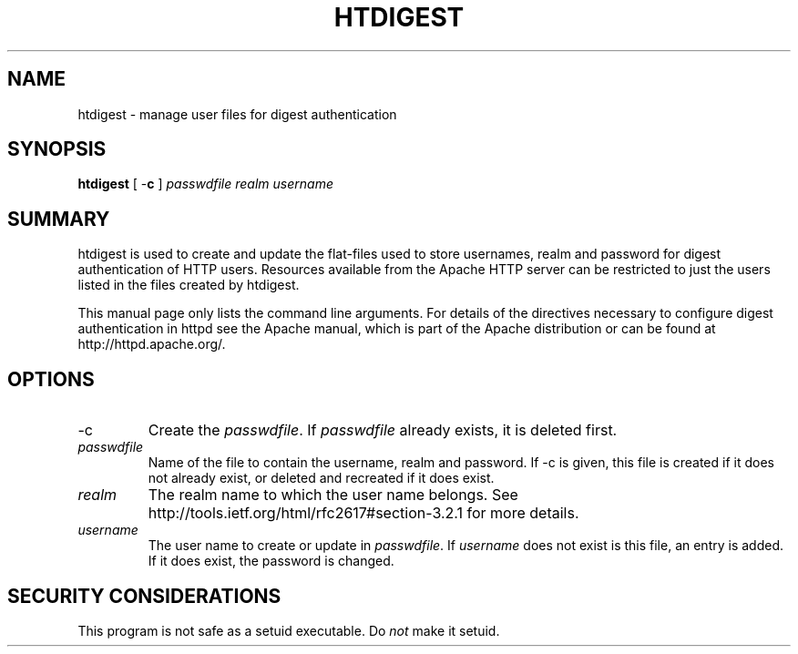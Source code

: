 .\" XXXXXXXXXXXXXXXXXXXXXXXXXXXXXXXXXXXXXXX
.\" DO NOT EDIT! Generated from XML source.
.\" XXXXXXXXXXXXXXXXXXXXXXXXXXXXXXXXXXXXXXX
.de Sh \" Subsection
.br
.if t .Sp
.ne 5
.PP
\fB\\$1\fR
.PP
..
.de Sp \" Vertical space (when we can't use .PP)
.if t .sp .5v
.if n .sp
..
.de Ip \" List item
.br
.ie \\n(.$>=3 .ne \\$3
.el .ne 3
.IP "\\$1" \\$2
..
.TH "HTDIGEST" 1 "2012-07-19" "Apache HTTP Server" "htdigest"

.SH NAME
htdigest \- manage user files for digest authentication

.SH "SYNOPSIS"
 
.PP
\fBhtdigest\fR [ -\fBc\fR ] \fIpasswdfile\fR \fIrealm\fR \fIusername\fR
 

.SH "SUMMARY"
 
.PP
htdigest is used to create and update the flat-files used to store usernames, realm and password for digest authentication of HTTP users\&. Resources available from the Apache HTTP server can be restricted to just the users listed in the files created by htdigest\&.
 
.PP
This manual page only lists the command line arguments\&. For details of the directives necessary to configure digest authentication in httpd see the Apache manual, which is part of the Apache distribution or can be found at http://httpd\&.apache\&.org/\&.
 

.SH "OPTIONS"
 
 
.TP
-c
Create the \fIpasswdfile\fR\&. If \fIpasswdfile\fR already exists, it is deleted first\&.  
.TP
\fIpasswdfile\fR
Name of the file to contain the username, realm and password\&. If -c is given, this file is created if it does not already exist, or deleted and recreated if it does exist\&.  
.TP
\fIrealm\fR
The realm name to which the user name belongs\&. See http://tools\&.ietf\&.org/html/rfc2617#section-3\&.2\&.1 for more details\&.  
.TP
\fIusername\fR
The user name to create or update in \fIpasswdfile\fR\&. If \fIusername\fR does not exist is this file, an entry is added\&. If it does exist, the password is changed\&.  
 
.SH "SECURITY CONSIDERATIONS"
 
.PP
This program is not safe as a setuid executable\&. Do \fInot\fR make it setuid\&.
 
